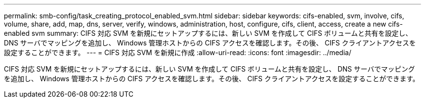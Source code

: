 ---
permalink: smb-config/task_creating_protocol_enabled_svm.html 
sidebar: sidebar 
keywords: cifs-enabled, svm, involve, cifs, volume, share, add, map, dns, server, verify, windows, administration, host, configure, cifs, client, access, create a new cifs-enabled svm 
summary: CIFS 対応 SVM を新規にセットアップするには、新しい SVM を作成して CIFS ボリュームと共有を設定し、 DNS サーバでマッピングを追加し、 Windows 管理ホストからの CIFS アクセスを確認します。その後、 CIFS クライアントアクセスを設定することができます。 
---
= CIFS 対応 SVM を新規に作成
:allow-uri-read: 
:icons: font
:imagesdir: ../media/


[role="lead"]
CIFS 対応 SVM を新規にセットアップするには、新しい SVM を作成して CIFS ボリュームと共有を設定し、 DNS サーバでマッピングを追加し、 Windows 管理ホストからの CIFS アクセスを確認します。その後、 CIFS クライアントアクセスを設定することができます。
